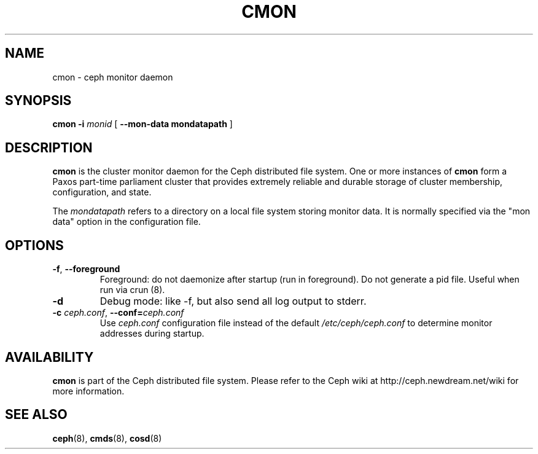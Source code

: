 .TH CMON 8
.SH NAME
cmon \- ceph monitor daemon
.SH SYNOPSIS
.B cmon
\fB\-i \fImonid\fR
[ \fB\-\-mon\-data mondatapath\fR ]
.SH DESCRIPTION
.B cmon
is the cluster monitor daemon for the Ceph distributed file system.
One or more instances
of \fBcmon\fP form a Paxos part-time parliament cluster that provides
extremely reliable and durable storage of cluster membership, configuration,
and state.
.PP
The \fImondatapath\fP refers to a directory on a local file system
storing monitor data.  It is normally specified via the "mon data" option
in the configuration file.
.SH OPTIONS
.TP
\fB\-f\fP, \fB\-\-foreground\f
Foreground: do not daemonize after startup (run in foreground).
Do not generate a pid file. Useful when run via crun (8).
.TP
\fB\-d\fP
Debug mode: like -f, but also send all log output to stderr.
.TP
\fB\-c\fI ceph.conf\fR, \fB\-\-conf=\fIceph.conf\fR
Use \fIceph.conf\fP configuration file instead of the default \fI/etc/ceph/ceph.conf\fP
to determine monitor addresses during startup.
.SH AVAILABILITY
.B cmon
is part of the Ceph distributed file system.  Please refer to the Ceph wiki at
http://ceph.newdream.net/wiki for more information.
.SH SEE ALSO
.BR ceph (8),
.BR cmds (8),
.BR cosd (8)
